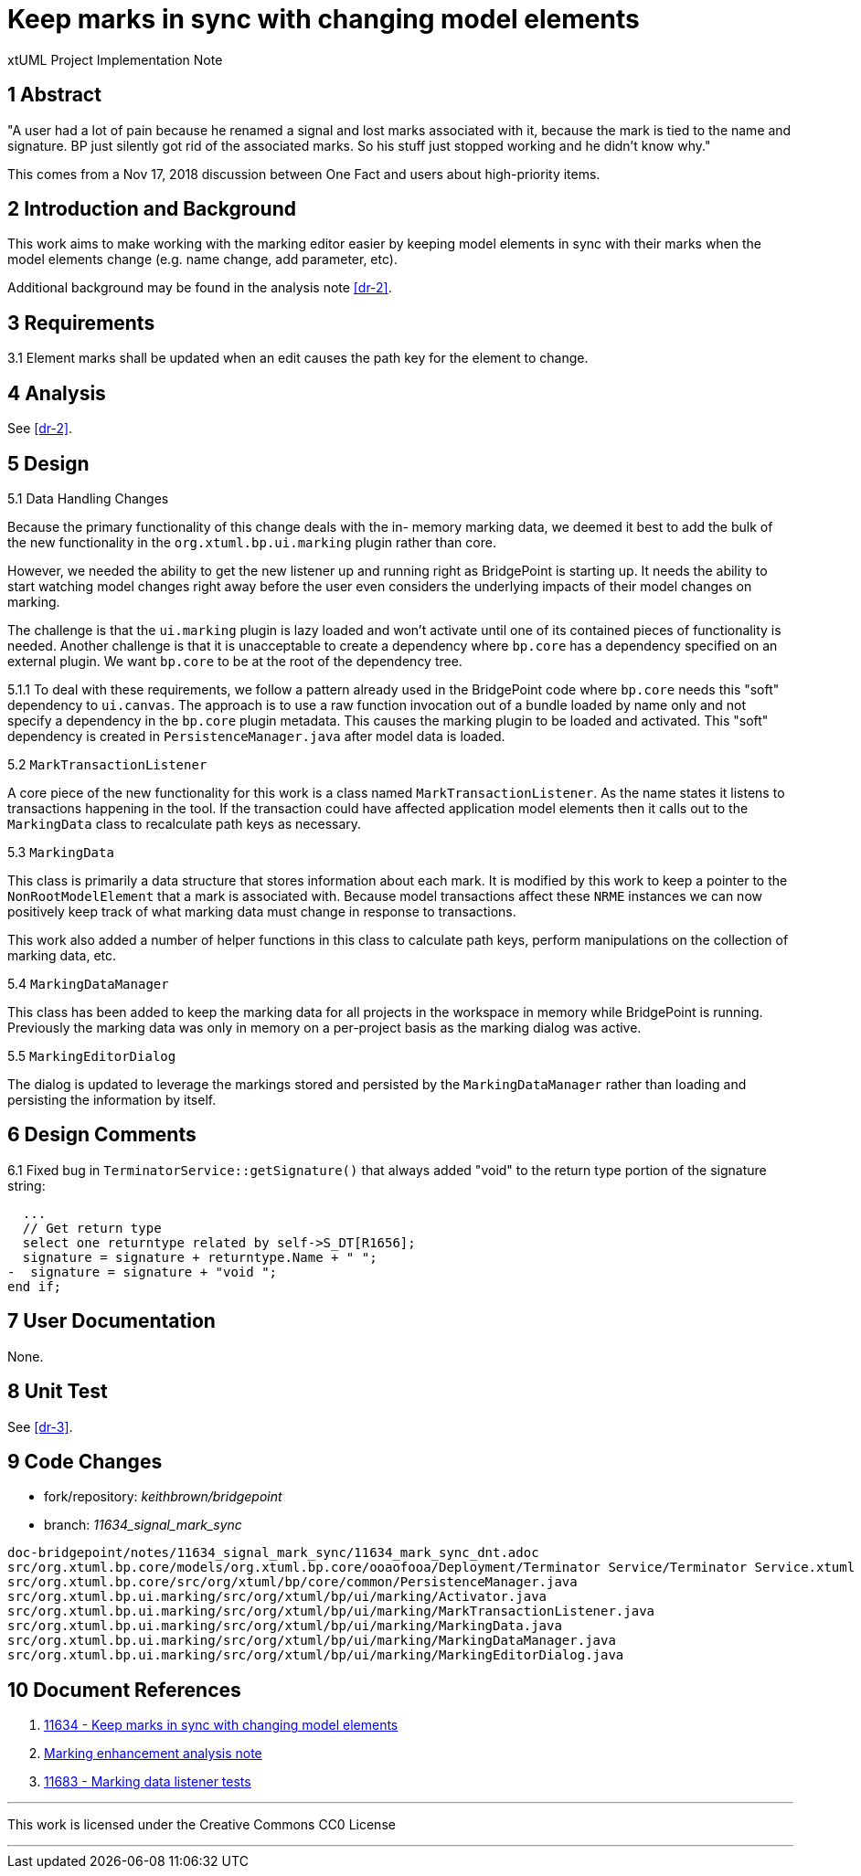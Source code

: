 = Keep marks in sync with changing model elements 

xtUML Project Implementation Note

== 1 Abstract

"A user had a lot of pain because he renamed a signal and lost marks associated
with it, because the mark is tied to the name and signature.  BP just silently
got rid of the associated marks. So his stuff just stopped working and he didn’t
know why."

This comes from a Nov 17, 2018 discussion between One Fact and users about
high-priority items.

== 2 Introduction and Background

This work aims to make working with the marking editor easier by keeping
model elements in sync with their marks when the model elements change (e.g. 
name change, add parameter, etc).

Additional background may be found in the analysis note <<dr-2>>.

== 3 Requirements

3.1 Element marks shall be updated when an edit causes the path key for the element to change.

== 4 Analysis

See <<dr-2>>.

== 5 Design

5.1  Data Handling Changes

Because the primary functionality of this change deals with the in-
memory marking data, we deemed it best to add the bulk of the new functionality
in the `org.xtuml.bp.ui.marking` plugin rather than core.  

However, we needed the ability to get the new listener up and running right 
as BridgePoint is starting up.  It needs the ability to start watching model
changes right away before the user even considers the underlying impacts of
their model changes on marking.

The challenge is that the `ui.marking` plugin is lazy loaded and won't activate
until one of its contained pieces of functionality is needed.  Another challenge
is that it is unacceptable to create a dependency where `bp.core` has a 
dependency specified on an external plugin.  We want `bp.core` to be at the root
of the dependency tree.

5.1.1  To deal with these requirements, we follow a pattern already used in 
the BridgePoint code where `bp.core` needs this "soft" dependency to `ui.canvas`.
The approach is to use a raw function invocation out of a bundle loaded by
name only and not specify a dependency in the `bp.core` plugin metadata. This
causes the marking plugin to be loaded and activated.  This "soft" dependency
is created in `PersistenceManager.java` after model data is loaded.

5.2 `MarkTransactionListener`

A core piece of the new functionality for this work is a class named `MarkTransactionListener`. As
the name states it listens to transactions happening in the tool.  If the transaction
could have affected application model elements then it calls out to the 
`MarkingData` class to recalculate path keys as necessary.

5.3 `MarkingData`

This class is primarily a data structure that stores information about each
mark.  It is modified by this work to keep a pointer to the `NonRootModelElement`
that a mark is associated with.  Because model transactions affect these
`NRME` instances we can now positively keep track of what marking data must
change in response to transactions. 

This work also added a number of helper functions in this class to 
calculate path keys, perform manipulations on the collection of marking
data, etc. 
 
5.4 `MarkingDataManager`

This class has been added to keep the marking data for all projects in the
workspace in memory while BridgePoint is running. Previously the marking
data was only in memory on a per-project basis as the marking dialog was
active.  
 
5.5 `MarkingEditorDialog`

The dialog is updated to leverage the markings stored and persisted by 
the `MarkingDataManager` rather than loading and persisting the information
by itself.


== 6 Design Comments

6.1  Fixed bug in `TerminatorService::getSignature()` that always added "void" to 
the return type portion of the signature string:
```
  ...
  // Get return type
  select one returntype related by self->S_DT[R1656];
  signature = signature + returntype.Name + " ";
-  signature = signature + "void ";
end if;
```

== 7 User Documentation

None. 

== 8 Unit Test

See <<dr-3>>.

== 9 Code Changes

- fork/repository: __keithbrown/bridgepoint__ 
- branch: __11634_signal_mark_sync__ 

----
doc-bridgepoint/notes/11634_signal_mark_sync/11634_mark_sync_dnt.adoc
src/org.xtuml.bp.core/models/org.xtuml.bp.core/ooaofooa/Deployment/Terminator Service/Terminator Service.xtuml
src/org.xtuml.bp.core/src/org/xtuml/bp/core/common/PersistenceManager.java
src/org.xtuml.bp.ui.marking/src/org/xtuml/bp/ui/marking/Activator.java
src/org.xtuml.bp.ui.marking/src/org/xtuml/bp/ui/marking/MarkTransactionListener.java
src/org.xtuml.bp.ui.marking/src/org/xtuml/bp/ui/marking/MarkingData.java
src/org.xtuml.bp.ui.marking/src/org/xtuml/bp/ui/marking/MarkingDataManager.java
src/org.xtuml.bp.ui.marking/src/org/xtuml/bp/ui/marking/MarkingEditorDialog.java
----

== 10 Document References

. [[dr-1]] https://support.onefact.net/issues/11634[11634 - Keep marks in sync with changing model elements]
. [[dr-2]] link:../11555_marking/11555_marking_ant.adoc[Marking enhancement analysis note]
. [[dr-3]] https://support.onefact.net/issues/11683[11683 - Marking data listener tests]

---

This work is licensed under the Creative Commons CC0 License

---

